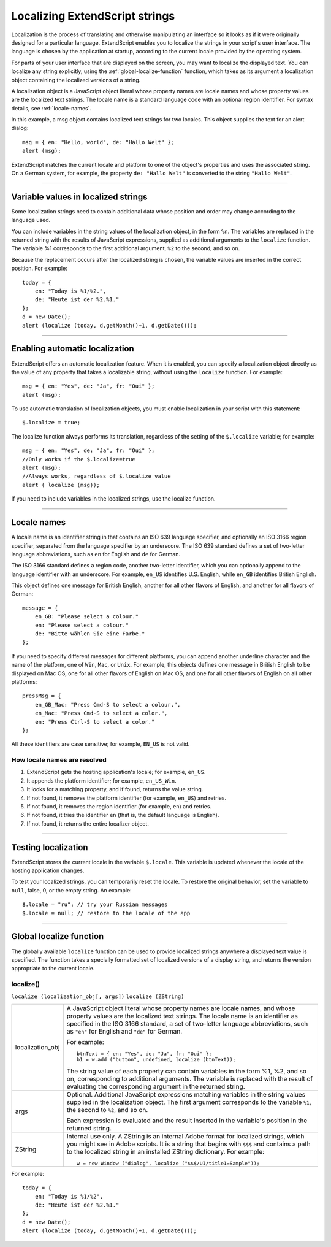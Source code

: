 .. _localizing-extendscript-strings:

Localizing ExtendScript strings
===============================

Localization is the process of translating and otherwise manipulating an interface so it looks as if it were
originally designed for a particular language. ExtendScript enables you to localize the strings in your
script's user interface. The language is chosen by the application at startup, according to the current locale
provided by the operating system.

For parts of your user interface that are displayed on the screen, you may want to localize the displayed
text. You can localize any string explicitly, using the :ref:`global-localize-function` function, which takes as its argument a
localization object containing the localized versions of a string.

A localization object is a JavaScript object literal whose property names are locale names and whose
property values are the localized text strings. The locale name is a standard language code with an
optional region identifier. For syntax details, see :ref:`locale-names`.

In this example, a msg object contains localized text strings for two locales. This object supplies the text for
an alert dialog::

    msg = { en: "Hello, world", de: "Hallo Welt" };
    alert (msg);

ExtendScript matches the current locale and platform to one of the object's properties and uses the
associated string. On a German system, for example, the property ``de: "Hallo Welt"`` is converted to the
string ``"Hallo Welt"``.

--------------------------------------------------------------------------------

.. _variable-values-in-localized-strings:

Variable values in localized strings
------------------------------------

Some localization strings need to contain additional data whose position and order may change according
to the language used.

You can include variables in the string values of the localization object, in the form ``%n``. The variables are
replaced in the returned string with the results of JavaScript expressions, supplied as additional arguments
to the ``localize`` function. The variable %1 corresponds to the first additional argument, ``%2`` to the second,
and so on.

Because the replacement occurs after the localized string is chosen, the variable values are inserted in the
correct position. For example::

    today = {
        en: "Today is %1/%2.",
        de: "Heute ist der %2.%1."
    };
    d = new Date();
    alert (localize (today, d.getMonth()+1, d.getDate()));

--------------------------------------------------------------------------------

.. _enabling-automatic-localization:

Enabling automatic localization
-------------------------------

ExtendScript offers an automatic localization feature. When it is enabled, you can specify a localization
object directly as the value of any property that takes a localizable string, without using the ``localize``
function. For example::

    msg = { en: "Yes", de: "Ja", fr: "Oui" };
    alert (msg);

To use automatic translation of localization objects, you must enable localization in your script with this
statement::

    $.localize = true;

The localize function always performs its translation, regardless of the setting of the ``$.localize``
variable; for example::

    msg = { en: "Yes", de: "Ja", fr: "Oui" };
    //Only works if the $.localize=true
    alert (msg);
    //Always works, regardless of $.localize value
    alert ( localize (msg));

If you need to include variables in the localized strings, use the localize function.

--------------------------------------------------------------------------------

.. _locale-names:

Locale names
------------

A locale name is an identifier string in that contains an ISO 639 language specifier, and optionally an ISO
3166 region specifier, separated from the language specifier by an underscore.
The ISO 639 standard defines a set of two-letter language abbreviations, such as ``en`` for English and ``de``
for German.

The ISO 3166 standard defines a region code, another two-letter identifier, which you can optionally
append to the language identifier with an underscore. For example, ``en_US`` identifies U.S. English,
while ``en_GB`` identifies British English.

This object defines one message for British English, another for all other flavors of English, and another for
all flavors of German::

    message = {
        en_GB: "Please select a colour."
        en: "Please select a colour."
        de: "Bitte wählen Sie eine Farbe."
    };

If you need to specify different messages for different platforms, you can append another underline
character and the name of the platform, one of ``Win``, ``Mac``, or ``Unix``. For example, this objects defines one
message in British English to be displayed on Mac OS, one for all other flavors of English on Mac OS, and
one for all other flavors of English on all other platforms::

    pressMsg = {
        en_GB_Mac: "Press Cmd-S to select a colour.",
        en_Mac: "Press Cmd-S to select a color.",
        en: "Press Ctrl-S to select a color."
    };

All these identifiers are case sensitive; for example, ``EN_US`` is not valid.

How locale names are resolved
*****************************

1. ExtendScript gets the hosting application's locale; for example, ``en_US``.
2. It appends the platform identifier; for example, ``en_US_Win``.
3. It looks for a matching property, and if found, returns the value string.
4. If not found, it removes the platform identifier (for example, ``en_US``) and retries.
5. If not found, it removes the region identifier (for example, ``en``) and retries.
6. If not found, it tries the identifier ``en`` (that is, the default language is English).
7. If not found, it returns the entire localizer object.

--------------------------------------------------------------------------------

.. _testing-localization:

Testing localization
--------------------

ExtendScript stores the current locale in the variable ``$.locale``. This variable is updated whenever the
locale of the hosting application changes.

To test your localized strings, you can temporarily reset the locale. To restore the original behavior, set the
variable to ``null``, false, 0, or the empty string. An example::

    $.locale = "ru"; // try your Russian messages
    $.locale = null; // restore to the locale of the app

--------------------------------------------------------------------------------

.. _global-localize-function:

Global localize function
------------------------

The globally available ``localize`` function can be used to provide localized strings anywhere a displayed
text value is specified. The function takes a specially formatted set of localized versions of a display string,
and returns the version appropriate to the current locale.

localize()
**********
``localize (localization_obj[, args])``
``localize (ZString)``

================  ================================================================================
localization_obj  A JavaScript object literal whose property names are locale names, and
                  whose property values are the localized text strings. The locale name is an
                  identifier as specified in the ISO 3166 standard, a set of two-letter language
                  abbreviations, such as ``"en"`` for English and ``"de"`` for German.

                  For example::

                      btnText = { en: "Yes", de: "Ja", fr: "Oui" };
                      b1 = w.add ("button", undefined, localize (btnText));

                  The string value of each property can contain variables in the form %1, %2,
                  and so on, corresponding to additional arguments. The variable is replaced
                  with the result of evaluating the corresponding argument in the returned
                  string.
args              Optional. Additional JavaScript expressions matching variables in the string
                  values supplied in the localization object. The first argument corresponds to
                  the variable ``%1``, the second to ``%2``, and so on.

                  Each expression is evaluated and the result inserted in the variable's position
                  in the returned string.
ZString           Internal use only. A ZString is an internal Adobe format for localized strings,
                  which you might see in Adobe scripts. It is a string that begins with ``$$$`` and
                  contains a path to the localized string in an installed ZString dictionary.
                  For example::

                    w = new Window ("dialog", localize ("$$$/UI/title1=Sample"));
================  ================================================================================

For example::

    today = {
        en: "Today is %1/%2",
        de: "Heute ist der %2.%1."
    };
    d = new Date();
    alert (localize (today, d.getMonth()+1, d.getDate()));
